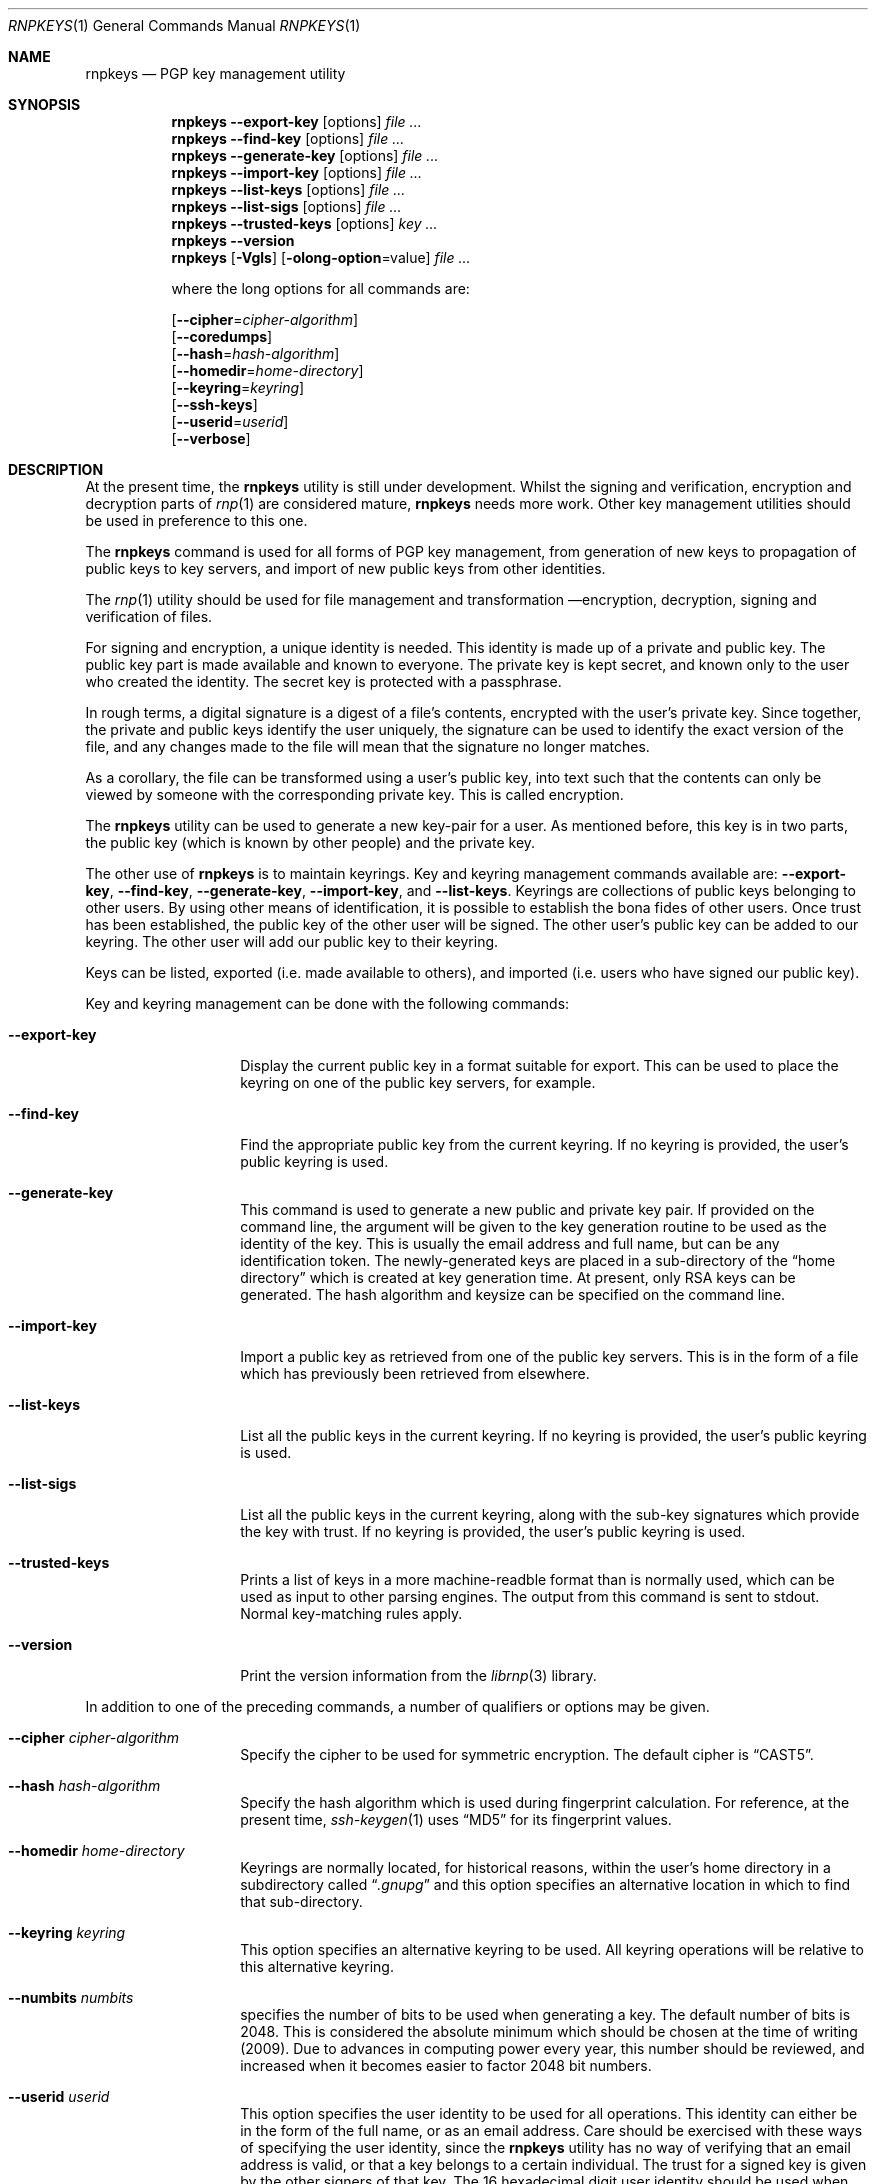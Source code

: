 .\" Copyright (c) 2017, [Ribose Inc](https://www.ribose.com).
.\" Copyright (c) 2009-2010 The NetBSD Foundation, Inc.
.\" All rights reserved.
.\"
.\" This manual page is originally derived from software contributed to
.\" The NetBSD Foundation by Alistair Crooks (agc@netbsd.org), and
.\" carried further by Ribose Inc (https://www.ribose.com).
.\"
.\" Redistribution and use in source and binary forms, with or without
.\" modification, are permitted provided that the following conditions
.\" are met:
.\" 1. Redistributions of source code must retain the above copyright
.\"    notice, this list of conditions and the following disclaimer.
.\" 2. Redistributions in binary form must reproduce the above copyright
.\"    notice, this list of conditions and the following disclaimer in the
.\"    documentation and/or other materials provided with the distribution.
.\"
.\" THIS SOFTWARE IS PROVIDED BY THE NETBSD FOUNDATION, INC. AND CONTRIBUTORS
.\" ``AS IS'' AND ANY EXPRESS OR IMPLIED WARRANTIES, INCLUDING, BUT NOT LIMITED
.\" TO, THE IMPLIED WARRANTIES OF MERCHANTABILITY AND FITNESS FOR A PARTICULAR
.\" PURPOSE ARE DISCLAIMED.  IN NO EVENT SHALL THE FOUNDATION OR CONTRIBUTORS
.\" BE LIABLE FOR ANY DIRECT, INDIRECT, INCIDENTAL, SPECIAL, EXEMPLARY, OR
.\" CONSEQUENTIAL DAMAGES (INCLUDING, BUT NOT LIMITED TO, PROCUREMENT OF
.\" SUBSTITUTE GOODS OR SERVICES; LOSS OF USE, DATA, OR PROFITS; OR BUSINESS
.\" INTERRUPTION) HOWEVER CAUSED AND ON ANY THEORY OF LIABILITY, WHETHER IN
.\" CONTRACT, STRICT LIABILITY, OR TORT (INCLUDING NEGLIGENCE OR OTHERWISE)
.\" ARISING IN ANY WAY OUT OF THE USE OF THIS SOFTWARE, EVEN IF ADVISED OF THE
.\" POSSIBILITY OF SUCH DAMAGE.
.\"
.Dd February 21, 2012
.Dt RNPKEYS 1
.Os
.Sh NAME
.Nm rnpkeys
.Nd PGP key management utility
.Sh SYNOPSIS
.Nm
.Fl Fl export\-key
.Op options
.Ar
.Nm
.Fl Fl find\-key
.Op options
.Ar
.Nm
.Fl Fl generate\-key
.Op options
.Ar
.Nm
.Fl Fl import\-key
.Op options
.Ar
.Nm
.Fl Fl list\-keys
.Op options
.Ar
.Nm
.Fl Fl list\-sigs
.Op options
.Ar
.Nm
.Fl Fl trusted\-keys
.Op options
.Ar key ...
.Nm
.Fl Fl version
.Nm
.Op Fl Vgls
.Op Fl olong-option Ns = Ns value
.Ar
.Pp
where the long options for all commands are:
.Pp
.Op Fl Fl cipher Ns = Ns Ar cipher\-algorithm
.br
.Op Fl Fl coredumps
.br
.Op Fl Fl hash Ns = Ns Ar hash\-algorithm
.br
.Op Fl Fl homedir Ns = Ns Ar home\-directory
.br
.Op Fl Fl keyring Ns = Ns Ar keyring
.br
.Op Fl Fl ssh-keys
.br
.Op Fl Fl userid Ns = Ns Ar userid
.br
.Op Fl Fl verbose
.Sh DESCRIPTION
At the present time, the
.Nm
utility is still under development.
Whilst the signing and verification, encryption and
decryption parts of
.Xr rnp 1
are considered mature,
.Nm
needs more work.
Other key management utilities should be used in preference
to this one.
.Pp
The
.Nm
command is used for all forms of PGP key management,
from generation of new keys to propagation of public
keys to key servers, and import of new public
keys from other identities.
.Pp
The
.Xr rnp 1
utility should be used for file management and transformation \(emencryption,
decryption,
signing and verification of files.
.Pp
For signing and encryption, a unique identity is needed.
This identity is made up of a private and public key.
The public key part is made available and known to everyone.
The private key is kept secret, and known only to the user
who created the identity.
The secret key is protected with a passphrase.
.Pp
In rough terms, a digital signature
is a digest of a file's contents,
encrypted with the user's private key.
Since together, the private and public keys identify the user
uniquely, the signature can be used to identify the exact version
of the file, and any changes made to the file will mean that the
signature no longer matches.
.Pp
As a corollary, the file can be transformed using a user's public key,
into text such that the contents can only be viewed by someone
with the corresponding private key.
This is called encryption.
.Pp
The
.Nm
utility can be used to generate a new key-pair for a user.
As mentioned before,
this key is in two parts, the public key (which is known
by other people) and the private key.
.Pp
The other use of
.Nm
is to maintain keyrings.
Key and keyring management commands available are:
.Fl Fl export\-key ,
.Fl Fl find\-key ,
.Fl Fl generate\-key ,
.Fl Fl import\-key ,
and
.Fl Fl list\-keys .
Keyrings are collections of public keys belonging to other users.
By using other means of identification, it is possible to establish
the bona fides of other users.
Once trust has been established, the public key of the other
user will be signed.
The other user's public key can be added to our keyring.
The other user will add our public key to their keyring.
.Pp
Keys can be listed, exported (i.e. made available to others),
and imported (i.e. users who have signed our public key).
.Pp
Key and keyring management can be done with the
following commands:
.Bl -tag -width Ar
.It Fl Fl export\-key
Display the current public key in a format suitable for export.
This can be used to place the keyring on one of the
public key servers, for example.
.It Fl Fl find\-key
Find the appropriate public key from the current keyring.
If no keyring is provided, the user's public keyring is used.
.It Fl Fl generate\-key
This command is used to generate a new public and private key pair.
If provided on the command line, the argument will be given to the
key generation routine to be used as the identity of the key.
This is usually the email address and full name, but can be
any identification token.
The newly-generated keys are placed in a sub-directory of the
.Dq home directory
which is created at key generation time.
At present, only RSA keys can be generated.
The hash algorithm and keysize can be specified on the command
line.
.It Fl Fl import\-key
Import a public key as retrieved from one of the public key servers.
This is in the form of a file which has previously been
retrieved from elsewhere.
.It Fl Fl list\-keys
List all the public keys in the current keyring.
If no keyring is provided, the user's public keyring is used.
.It Fl Fl list\-sigs
List all the public keys in the current keyring, along with
the sub-key signatures which provide the key with trust.
If no keyring is provided, the user's public keyring is used.
.It Fl Fl trusted\-keys
Prints a list of keys in a more machine-readble format than is
normally used, which can be used as input to other parsing
engines.
The output from this command is sent to
.Dv stdout .
Normal key-matching rules apply.
.It Fl Fl version
Print the version information from the
.Xr librnp 3
library.
.El
.Pp
In addition to one of the preceding commands, a number of qualifiers
or options may be given.
.Bl -tag -width Ar
.It Fl Fl cipher Ar cipher\-algorithm
Specify the cipher to be used for symmetric encryption.
The default cipher is
.Dq CAST5 .
.It Fl Fl hash Ar hash\-algorithm
Specify the hash algorithm which is used during fingerprint calculation.
For reference, at the present time,
.Xr ssh-keygen 1
uses
.Dq MD5
for its fingerprint values.
.It Fl Fl homedir Ar home\-directory
Keyrings are normally located, for historical reasons, within
the user's home directory in a subdirectory called
.Dq Pa .gnupg
and this option specifies an alternative location in which to
find that sub-directory.
.It Fl Fl keyring Ar keyring
This option specifies an alternative keyring to be used.
All keyring operations will be relative to this alternative keyring.
.It Fl Fl numbits Ar numbits
specifies the number of bits to be used when generating a key.
The default number of bits is 2048.
This is considered the absolute
minimum which should be chosen at the time of writing (2009).
Due to advances in computing power every year, this number should
be reviewed, and increased when it becomes easier to factor 2048
bit numbers.
.It Fl Fl userid Ar userid
This option specifies the user identity to be used for all operations.
This identity can either be in the form of the full name, or as an
email address.
Care should be exercised with these ways of specifying the user identity,
since the
.Nm
utility has no way of verifying that an email address is valid, or
that a key belongs to a certain individual.
The trust for a signed key is given by the other signers of that key.
The 16 hexadecimal digit user identity should be used when specifying
user identities \(ememail addresses and names are provided as aliases.
.It Fl Fl pass\-fd Ns = Ns Ar fd
This option is intended for the use of external programs which may
like to use the
.Xr librnp 3
library through the
.Nm
interface, but have their own ways of retrieving and caching
the passphrase for the secret key.
In this case, the
.Nm
utility will read a line of text from the file descriptor
passed to it in the command line argument, rather than
using its own methods of retrieving the passphrase from
the user.
.It Fl Fl verbose
This option can be used to view information during
the process of the
.Nm
requests.
.It Fl Fl ssh-keys
specifies that the public and private keys should be taken
from the
.Xr ssh 1
host key files, usually found in
.Pa /etc/ssh/ssh_host_rsa_key
and
.Pa /etc/ssh/ssh_host_rsa_key.pub
for the private and public host keys.
.It Fl Fl coredumps
in normal processing,
if an error occurs, the contents of memory are saved to disk, and can
be read using tools to analyse behaviour.
Unfortunately this can disclose information to people viewing
the core dump, such as secret keys, and passphrases protecting
those keys.
In normal operation,
.Nm
will turn off the ability to save core dumps on persistent storage,
but selecting this option will allow core dumps to be written to disk.
This option should be used wisely, and any core dumps should
be deleted in a secure manner when no longer needed.
.El
.Pp
It is often useful to be able to refer to another user's identity by
using their
.Nm
.Dq fingerprint .
This can be found in the output from normal
.Fl Fl list\-keys
and
.Fl Fl list\-sigs
commands.
.Sh PASS PHRASES
The pass phrase cannot be changed by
.Nm
once it has been chosen, and will
be used for the life of the key, so a wise choice is advised.
The pass phrase should not be an easily guessable word or phrase,
or related to information that can be gained through
.Dq social engineering
using search engines, or other public information retrieval methods.
.Pp
.Xr getpass 3
will be used to obtain the pass phrase from the user if it is
needed,
such as during signing or encryption, or key generation,
so that any secret information cannot be viewed by other users
using the
.Xr ps 1
or
.Xr top 1
commands, or by looking over the shoulder at the screen.
.Pp
Since the public and private key pair can be used to verify
a person's identity, and since identity theft can have
far-reaching consequences, users are strongly encouraged to
enter their pass phrases only when prompted by the application.
.Sh EXIT STATUS
The
.Nm
utility will return 0 for success,
1 if the file's signature does not match what was expected,
or 2 if any other error occurs.
.Sh EXAMPLES
.Bd -literal
% rnpkeys --ssh-keys --sshkeyfile=/etc/ssh/ssh_host_rsa_key.pub --list-keys --hash=md5
1 key
pub 1024/RSA (Encrypt or Sign) fcdd1c608bef4c4b 2008-08-11
Key fingerprint: e935 902d ebf1 76ba fcdd 1c60 8bef 4c4b
uid              osx-vm1.crowthorne.alistaircrooks.co.uk (/etc/ssh/ssh_host_rsa_key.pub) <root@osx-vm1.crowthorne.alistaircrooks.co.uk>

% ssh-keygen -l -f /etc/ssh/ssh_host_rsa_key.pub
1024 e9:35:90:2d:eb:f1:76:ba:fc:dd:1c:60:8b:ef:4c:4b /etc/ssh/ssh_host_rsa_key.pub (RSA)
%
.Ed
.Pp
The following is an example of RSA key generation:
.Bd -literal
% rnpkeys --generate\-key
rnp: default key set to "C0596823"
pub 2048/RSA (Encrypt or Sign) 5bc707d1b495aaf2 2010-04-14
Key fingerprint: 08cb 4867 eeed 454c ce30 610d 5bc7 07d1 b495 aaf2
uid              RSA 2048-bit key \*[Lt]agc@localhost\*[Gt]
rnp: generated keys in directory /home/agc/.gnupg/5bc707d1b495aaf2
% ls -al /home/agc/.gnupg/5bc707d1b495aaf2
total 8
drwx------  2 agc  agc   512 Apr 13 18:25 .
drwx------  6 agc  agc   512 Apr 13 18:25 ..
-rw-------  1 agc  agc   596 Apr 13 18:25 pubring.gpg
-rw-------  1 agc  agc  1284 Apr 13 18:25 secring.gpg
%
% rnpkeys --list-keys --home ~/.gnupg/5bc707d1b495aaf2
1 key
pub 2048/RSA (Encrypt or Sign) 5bc707d1b495aaf2 2010-04-14
Key fingerprint: 08cb 4867 eeed 454c ce30 610d 5bc7 07d1 b495 aaf2
uid              RSA 2048-bit key \*[Lt]agc@localhost\*[Gt]

%
.Ed
.Sh SEE ALSO
.Xr rnp 1 ,
.Xr ssh 1 ,
.Xr ssh-keygen 1 ,
.Xr getpass 3 ,
.\" .Xr libbz2 3 ,
.Xr librnp 3 ,
.Xr ssl 3 ,
.Xr zlib 3
.Sh STANDARDS
.Rs
.%A J. Callas
.%A L. Donnerhacke
.%A H. Finney
.%A D. Shaw
.%A R. Thayer
.%D November 2007
.%R RFC 4880
.%T OpenPGP Message Format
.Re
.Sh HISTORY
The
.Nm
command first appeared in
.Nx 6.0 .
.Sh AUTHORS
.An -nosplit
.An Ben Laurie ,
.An Rachel Willmer ,
and overhauled and rewritten by
.An Alistair Crooks Aq Mt agc@NetBSD.org .
This manual page was also written by
.An Alistair Crooks .
